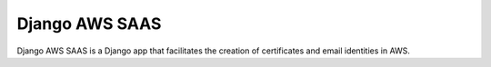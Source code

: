 =====
Django AWS SAAS
=====

Django AWS SAAS is a Django app that facilitates the creation of certificates and email identities in AWS.
